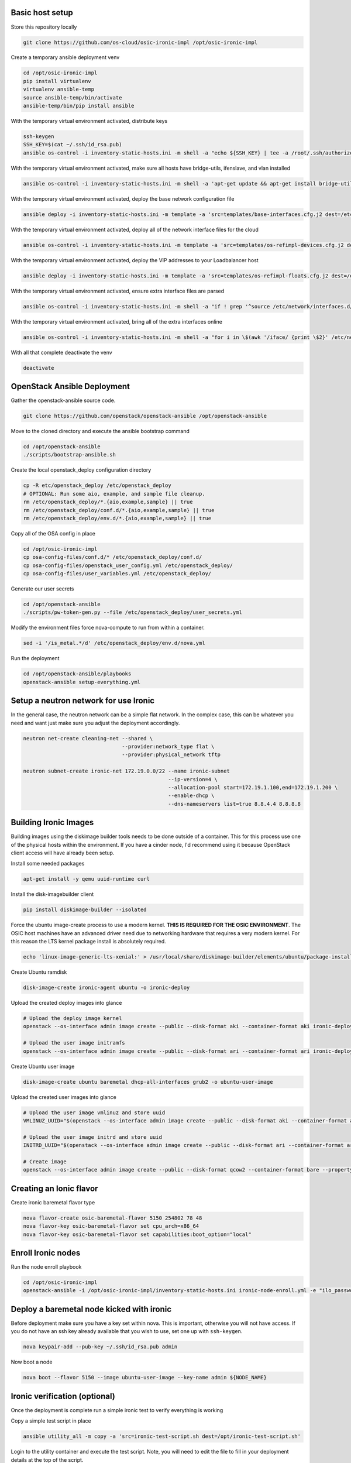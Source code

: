 Basic host setup
----------------

Store this repository locally

.. code-block:: bash

    git clone https://github.com/os-cloud/osic-ironic-impl /opt/osic-ironic-impl


Create a temporary ansible deployment venv

.. code-block:: bash

    cd /opt/osic-ironic-impl
    pip install virtualenv
    virtualenv ansible-temp
    source ansible-temp/bin/activate
    ansible-temp/bin/pip install ansible


With the temporary virtual environment activated, distribute keys

.. code-block:: bash

    ssh-keygen
    SSH_KEY=$(cat ~/.ssh/id_rsa.pub)
    ansible os-control -i inventory-static-hosts.ini -m shell -a "echo ${SSH_KEY} | tee -a /root/.ssh/authorized_keys" --ask-pass


With the temporary virtual environment activated, make sure all hosts have bridge-utils, ifenslave, and vlan installed

.. code-block:: bash

    ansible os-control -i inventory-static-hosts.ini -m shell -a 'apt-get update && apt-get install bridge-utils ifenslave vlan -y'


With the temporary virtual environment activated, deploy the base network configuration file

.. code-block:: bash

    ansible deploy -i inventory-static-hosts.ini -m template -a 'src=templates/base-interfaces.cfg.j2 dest=/etc/network/interfaces'


With the temporary virtual environment activated, deploy all of the network interface files for the cloud

.. code-block:: bash

    ansible os-control -i inventory-static-hosts.ini -m template -a 'src=templates/os-refimpl-devices.cfg.j2 dest=/etc/network/interfaces.d/os-refimpl-devices.cfg'


With the temporary virtual environment activated, deploy the VIP addresses to your Loadbalancer host

.. code-block:: bash

    ansible deploy -i inventory-static-hosts.ini -m template -a 'src=templates/os-refimpl-floats.cfg.j2 dest=/etc/network/interfaces.d/os-refimpl-floats.cfg'


With the temporary virtual environment activated, ensure extra interface files are parsed

.. code-block:: bash

    ansible os-control -i inventory-static-hosts.ini -m shell -a "if ! grep '^source /etc/network/interfaces.d/*.cfg'; then echo '\nsource /etc/network/interfaces.d/*.cfg' | tee -a /etc/network/interfaces; fi"


With the temporary virtual environment activated, bring all of the extra interfaces online

.. code-block:: bash

    ansible os-control -i inventory-static-hosts.ini -m shell -a "for i in \$(awk '/iface/ {print \$2}' /etc/network/interfaces.d/os-refimpl-devices.cfg); do ifup \$i; done"


With all that complete deactivate the venv

.. code-block:: bash

    deactivate


OpenStack Ansible Deployment
----------------------------

Gather the openstack-ansible source code.

.. code-block:: bash

    git clone https://github.com/openstack/openstack-ansible /opt/openstack-ansible


Move to the cloned directory and execute the ansible bootstrap command

.. code-block:: bash

    cd /opt/openstack-ansible
    ./scripts/bootstrap-ansible.sh


Create the local openstack_deploy configuration directory

.. code-block:: bash

    cp -R etc/openstack_deploy /etc/openstack_deploy
    # OPTIONAL: Run some aio, example, and sample file cleanup.
    rm /etc/openstack_deploy/*.{aio,example,sample} || true
    rm /etc/openstack_deploy/conf.d/*.{aio,example,sample} || true
    rm /etc/openstack_deploy/env.d/*.{aio,example,sample} || true


Copy  all of the OSA config in place

.. code-block:: bash

    cd /opt/osic-ironic-impl
    cp osa-config-files/conf.d/* /etc/openstack_deploy/conf.d/
    cp osa-config-files/openstack_user_config.yml /etc/openstack_deploy/
    cp osa-config-files/user_variables.yml /etc/openstack_deploy/


Generate our user secrets

.. code-block:: bash

    cd /opt/openstack-ansible
    ./scripts/pw-token-gen.py --file /etc/openstack_deploy/user_secrets.yml


Modify the environment files force nova-compute to run from within a container.

.. code-block:: bash

    sed -i '/is_metal.*/d' /etc/openstack_deploy/env.d/nova.yml


Run the deployment

.. code-block:: bash

    cd /opt/openstack-ansible/playbooks
    openstack-ansible setup-everything.yml


Setup a neutron network for use Ironic
--------------------------------------

In the general case, the neutron network can be a simple flat network.
In the complex case, this can be whatever you need and want just make sure you adjust the deployment accordingly.


.. code-block:: bash

    neutron net-create cleaning-net --shared \
                                    --provider:network_type flat \
                                    --provider:physical_network tftp

    neutron subnet-create ironic-net 172.19.0.0/22 --name ironic-subnet
                                                   --ip-version=4 \
                                                   --allocation-pool start=172.19.1.100,end=172.19.1.200 \
                                                   --enable-dhcp \
                                                   --dns-nameservers list=true 8.8.4.4 8.8.8.8


Building Ironic Images
----------------------

Building images using the diskimage builder tools needs to be done outside of a container.
This for this process use one of the physical hosts within the environment. If you have a
cinder node, I'd recommend using it because OpenStack client access will have already been
setup.

Install some needed packages

.. code-block:: bash

    apt-get install -y qemu uuid-runtime curl


Install the disk-imagebuilder client

.. code-block:: bash

    pip install diskimage-builder --isolated


Force the ubuntu image-create process to use a modern kernel. **THIS IS REQUIRED FOR THE OSIC ENVIRONMENT**.
The OSIC host machines have an advanced driver need due to networking hardware that requires a very modern
kernel. For this reason the LTS kernel package install is absolutely required.

.. code-block:: bash

    echo 'linux-image-generic-lts-xenial:' > /usr/local/share/diskimage-builder/elements/ubuntu/package-installs.yaml


Create Ubuntu ramdisk

.. code-block:: bash

    disk-image-create ironic-agent ubuntu -o ironic-deploy


Upload the created deploy images into glance

.. code-block:: bash

    # Upload the deploy image kernel
    openstack --os-interface admin image create --public --disk-format aki --container-format aki ironic-deploy.kernel < ironic-deploy.kernel

    # Upload the user image initramfs
    openstack --os-interface admin image create --public --disk-format ari --container-format ari ironic-deploy.initramfs < ironic-deploy.initramfs


Create Ubuntu user image

.. code-block:: bash

    disk-image-create ubuntu baremetal dhcp-all-interfaces grub2 -o ubuntu-user-image


Upload the created user images into glance

.. code-block:: bash

    # Upload the user image vmlinuz and store uuid
    VMLINUZ_UUID="$(openstack --os-interface admin image create --public --disk-format aki --container-format aki ubuntu-user-image.vmlinuz < ubuntu-user-image.vmlinuz | awk '/\| id/ {print $4}')"

    # Upload the user image initrd and store uuid
    INITRD_UUID="$(openstack --os-interface admin image create --public --disk-format ari --container-format ari ubuntu-user-image.initrd < ubuntu-user-image.initrd | awk '/\| id/ {print $4}')"

    # Create image
    openstack --os-interface admin image create --public --disk-format qcow2 --container-format bare --property kernel_id=${VMLINUZ_UUID} --property ramdisk_id=${INITRD_UUID} ubuntu-user-image < ubuntu-user-image.qcow2


Creating an Ionic flavor
------------------------


Create ironic baremetal flavor type

.. code-block:: bash

    nova flavor-create osic-baremetal-flavor 5150 254802 78 48
    nova flavor-key osic-baremetal-flavor set cpu_arch=x86_64
    nova flavor-key osic-baremetal-flavor set capabilities:boot_option="local"


Enroll Ironic nodes
-------------------

Run the node enroll playbook

.. code-block:: bash

    cd /opt/osic-ironic-impl
    openstack-ansible -i /opt/osic-ironic-impl/inventory-static-hosts.ini ironic-node-enroll.yml -e "ilo_password=$ILO_PASSWORD"


Deploy a baremetal node kicked with ironic
------------------------------------------

Before deployment make sure you have a key set within nova. This is important, otherwise you will not have access.
If you do not have an ssh key already available that you wish to use, set one up with ``ssh-keygen``.

.. code-block:: bash

    nova keypair-add --pub-key ~/.ssh/id_rsa.pub admin


Now boot a node

.. code-block:: bash

    nova boot --flavor 5150 --image ubuntu-user-image --key-name admin ${NODE_NAME}


Ironic verification (optional)
------------------------------

Once the deployment is complete run a simple ironic test to verify everything is working

Copy a simple test script in place

.. code-block:: bash

    ansible utility_all -m copy -a 'src=ironic-test-script.sh dest=/opt/ironic-test-script.sh'


Login to the utility container and execute the test script. Note, you will need to edit the file to fill in your deployment details at the top of the script.

.. code-block:: bash

    bash -v /opt/ironic-test-script.sh


Notes
#####

* The nodes should be on their own PXE / TFTP server network. This network needs to be able to speak back to the OpenStack APIs. Specifically needs to are: Access to the Ironic API for the python ironic agent, and Swift for temporary URLs.
